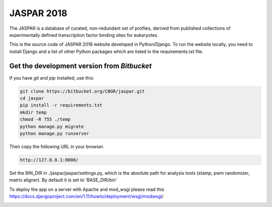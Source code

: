 JASPAR 2018
===========

The JASPAR is a database of curated, non-redundant set of profiles, derived from published collections of experimentally defined transcription factor binding sites for eukaryotes.

This is the source code of JASPAR 2018 website developed in Python/Django. To run the website locally, you need to install Django and a list of other Python packages which are listed in the requirements.txt file.


Get the development version from `Bitbucket`
--------------------------------------------

If you have `git` and `pip` installed, use this:

.. code-block:: bash

    git clone https://bitbucket.org/CBGR/jaspar.git
    cd jaspar
    pip install -r requirements.txt
    mkdir temp
    chmod -R 755 ./temp
    python manage.py migrate
    python manage.py runserver

Then copy the following URL in your browser.

.. code-block:: bash

    http://127.0.0.1:8000/

Set the BIN_DIR in ./jaspar/jaspar/settings.py, which is the absolute path for analysis tools (stamp, pwm randomizer, matrix aligner). By default it is set to 'BASE_DIR/bin'

To deploy the app on a server with Apache and mod_wsgi please read this https://docs.djangoproject.com/en/1.11/howto/deployment/wsgi/modwsgi/​​

.. figure:: https://bytebucket.org/CBGR/jaspar/raw/1b1d9b317cd732793b434d0058cffaecd13fdd31/static/img/jaspar2018_home.png
   :width: 800px
   :align: left

